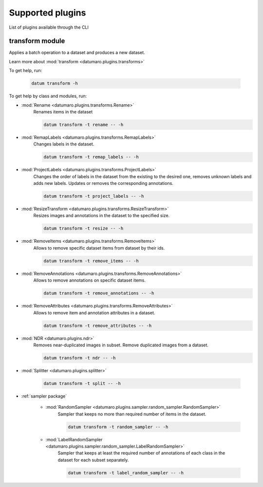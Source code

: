 Supported plugins
#################
.. _supported_formats:

List of plugins available through the CLI

transform module
================

Applies a batch operation to a dataset and produces a new dataset.

Learn more about :mod:`transform <datumaro.plugins.transforms>`

To get help, run:

    .. code-block::

        datum transform -h

To get help by class and modules, run:

- :mod:`Rename <datumaro.plugins.transforms.Rename>`
    Renames items in the dataset

    .. code-block::

        datum transform -t rename -- -h

- :mod:`RemapLabels <datumaro.plugins.transforms.RemapLabels>`
    Changes labels in the dataset.

    .. code-block::

        datum transform -t remap_labels -- -h

- :mod:`ProjectLabels <datumaro.plugins.transforms.ProjectLabels>`
    Changes the order of labels in the dataset from the existing
    to the desired one, removes unknown labels and adds new labels.
    Updates or removes the corresponding annotations.

    .. code-block::

        datum transform -t project_labels -- -h

- :mod:`ResizeTransform <datumaro.plugins.transforms.ResizeTransform>`
    Resizes images and annotations in the dataset to the specified size.

    .. code-block::

        datum transform -t resize -- -h

- :mod:`RemoveItems <datumaro.plugins.transforms.RemoveItems>`
    Allows to remove specific dataset items from dataset by their ids.

    .. code-block::

        datum transform -t remove_items -- -h

- :mod:`RemoveAnnotations <datumaro.plugins.transforms.RemoveAnnotations>`
    Allows to remove annotations on specific dataset items.

    .. code-block::

        datum transform -t remove_annotations -- -h

- :mod:`RemoveAttributes <datumaro.plugins.transforms.RemoveAttributes>`
    Allows to remove item and annotation attributes in a dataset.

    .. code-block::

        datum transform -t remove_attributes -- -h

- :mod:`NDR <datumaro.plugins.ndr>`
    Removes near-duplicated images in subset.
    Remove duplicated images from a dataset.

    .. code-block::

        datum transform -t ndr -- -h

- :mod:`Splitter <datumaro.plugins.splitter>`

    .. code-block::

        datum transform -t split -- -h

- :ref:`sampler package`

    - :mod:`RandomSampler <datumaro.plugins.sampler.random_sampler.RandomSampler>`
        Sampler that keeps no more than required number of items
        in the dataset.

        .. code-block::

            datum transform -t random_sampler -- -h

    - :mod:`LabelRandomSampler <datumaro.plugins.sampler.random_sampler.LabelRandomSampler>`
        Sampler that keeps at least the required number of annotations
        of each class in the dataset for each subset separately.

        .. code-block::

            datum transform -t label_random_sampler -- -h
